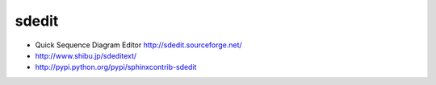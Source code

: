 sdedit
======

- Quick Sequence Diagram Editor
  http://sdedit.sourceforge.net/
- http://www.shibu.jp/sdeditext/
- http://pypi.python.org/pypi/sphinxcontrib-sdedit

.. sequence-diagram::
   :maxwidth: 500
   :linewrap: false
   :threadnumber: true

   actor:Actor
   sphinx:Sphinx[a]
   dot:Graphviz
   sdedit:Quick Sequence Diagram Editor

   actor:sphinx.make html
   sphinx:dot.render_diagram()
   sphinx:sdedit.render_diagram()

.. sequence-diagram::
   :maxwidth: 500

   #![RADIUSプロトコルのフロー]
   client:RADIUSクライアント[ap]
   server:RADIUSサーバー[ap]

   [c RADIUS Authentication and Authorization]
   client:server.RADIUS:Access-Request
   server:client.RADIUS:Access-Accept
   server:client.or RADIUS:Access-Reject
   server:client.or RADIUS:Access-Challenge
   [/c]

   [c RADIUS Accounting]
   client:server.RADIUS:Accounting-Request [Acct-Status-Type=Start]
   server:client.RADIUS:Accounting-Response
   --
   client:server.RADIUS:Accounting-Request [Acct-Status-Type=Accounting-On]
   server:client.RADIUS:Accounting-Response
   --
   client:server.RADIUS:Accounting-Request [Acct-Status-Type=Accounting-Off]
   server:client.RADIUS:Accounting-Response
   --
   client:server.RADIUS:Accounting-Request [Acct-Status-Type=Stop]
   server:client.RADIUS:Accounting-Response
   [/c]

